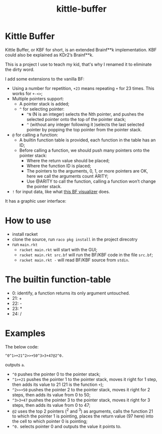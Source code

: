 #+TITLE: kittle-buffer

* Kittle Buffer

  Kittle Buffer, or KBF for short, is an extended Brainf**k
  implementation. KBF could also be explained as KDr2’s Brainf**k.

  This is a project I use to teach my kid, that's why I renamed it to
  eliminate the dirty word.

  I add some extensions to the vanilla BF:

  - Using a number for repetition, ~+23~ means repeating ~+~ for 23
    times. This works for ~+-<>~;
  - Multiple pointers support:
    - A pointer stack is added;
    - ~^~ for selecting pointer:
      - ~^N~ (N is an integer) selects the Nth pointer, and pushes the
        selected pointer onto the top of the pointer stack;
      - ~^~ (without any integer following it )selects the last selected
        pointer by popping the top pointer from the pointer stack.
  - ~@~ for calling a function:
    - A builtin function table is provided, each function in the table
      has an ID;
    - Before calling a function, we should push many pointers onto the
      pointer stack:
      - Where the return value should be placed;
      - Where the function ID is placed;
      - The pointers to the arguments, 0, 1, or more pointers are OK,
        here we call the arguments count ARITY;
      - Use @ARITY to call the function, calling a function won’t change
        the pointer stack.
  - ~!~ for input data, like what [[https://fatiherikli.github.io/brainfuck-visualizer/][this BF visualizer]] does.

  It has a graphic user interface:
  [[https://res.cloudinary.com/kdr2/image/upload/v1615927877/dev/kbf.gif]]

* How to use
  - install racket
  - clone the source, run ~raco pkg install~ in the project direcotry
  - run ~main.rkt~
    - ~racket main.rkt~ will start with the GUI;
    - ~racket main.rkt src.bf~ will run the BF/KBF code in the file ~src.bf~;
    - ~racket main.rkt -~ will read BF/KBF source from ~stdin~.

* The builtin function-table
  - 0: identify, a function returns its only argument untouched.
  - 21: +
  - 22: -
  - 23: *
  - 24: /
* Examples
  The below code:
  #+begin_src text
    ^0^1>+21^2>>+50^3>3+47@2^0.
  #+end_src

  outputs ~a~.

  - ~^0~ pushes the pointer 0 to the pointer stack;
  - ~^1>+21~ pushes the pointer 1 to the pointer stack, moves it right
    for 1 step, then adds its value to 21 (21 is the function ~+~);
  - ~^2>>+50~ pushes the pointer 2 to the pointer stack, moves it
    right for 2 steps, then adds its value from 0 to 50;
  - ~^3>3+47~ pushes the pointer 3 to the pointer stack, moves it
    right for 3 steps, then adds its value from 0 to 47;
  - ~@2~ uses the top 2 pointers (^2 and ^3) as arguments, calls the
    function 21 to which the pointer 1 is pointing, places the return
    value (97 here) into the cell to which pointer 0 is pointing;
  - ~^0.~ selects pointer 0 and outputs the value it points to.
